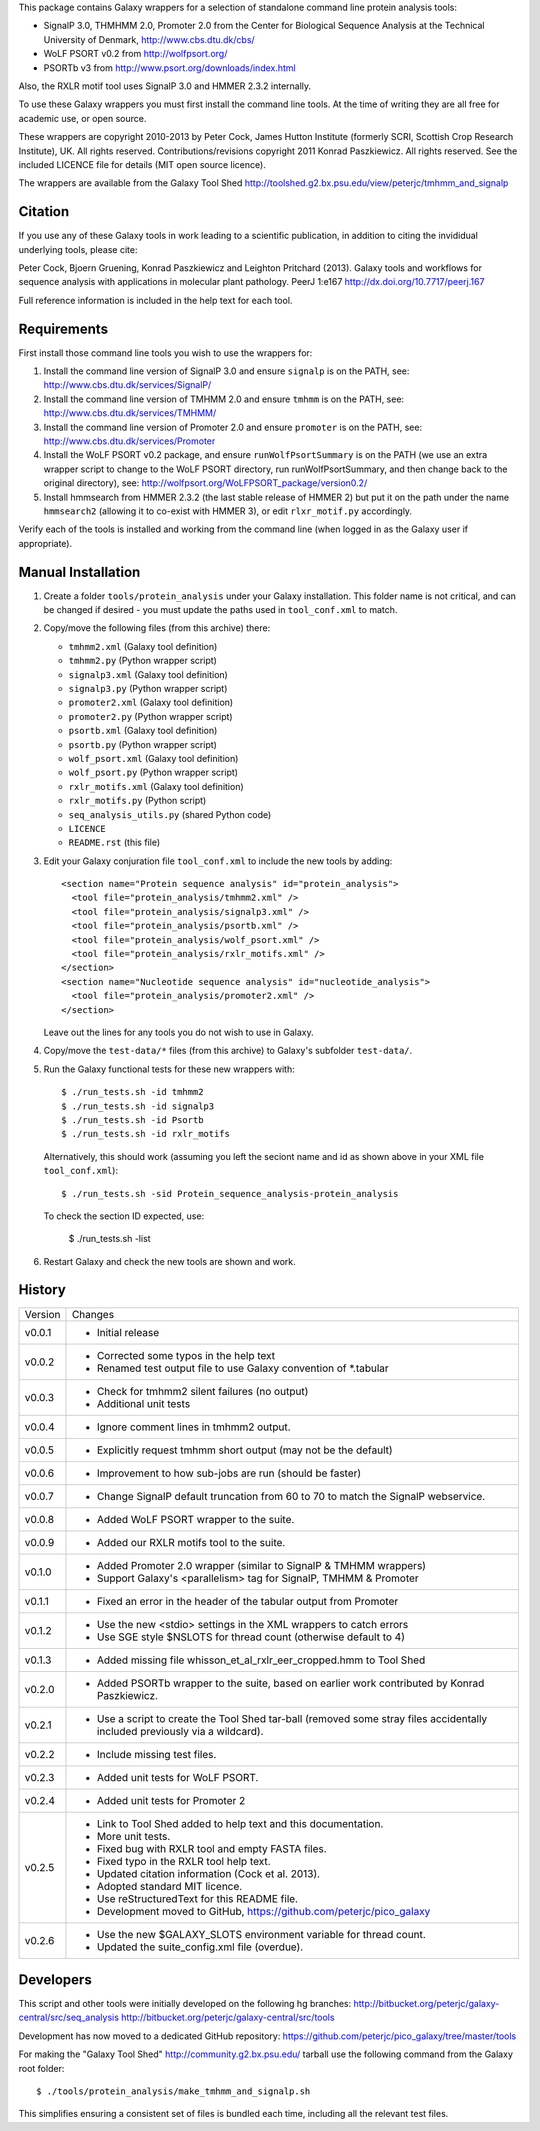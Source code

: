 This package contains Galaxy wrappers for a selection of standalone command
line protein analysis tools:

* SignalP 3.0, THMHMM 2.0, Promoter 2.0 from the Center for Biological
  Sequence Analysis at the Technical University of Denmark,
  http://www.cbs.dtu.dk/cbs/

* WoLF PSORT v0.2 from http://wolfpsort.org/

* PSORTb v3 from http://www.psort.org/downloads/index.html

Also, the RXLR motif tool uses SignalP 3.0 and HMMER 2.3.2 internally.

To use these Galaxy wrappers you must first install the command line tools.
At the time of writing they are all free for academic use, or open source.

These wrappers are copyright 2010-2013 by Peter Cock, James Hutton Institute
(formerly SCRI, Scottish Crop Research Institute), UK. All rights reserved.
Contributions/revisions copyright 2011 Konrad Paszkiewicz. All rights reserved.
See the included LICENCE file for details (MIT open source licence).

The wrappers are available from the Galaxy Tool Shed
http://toolshed.g2.bx.psu.edu/view/peterjc/tmhmm_and_signalp 

Citation
========

If you use any of these Galaxy tools in work leading to a scientific
publication, in addition to citing the invididual underlying tools, please cite:

Peter Cock, Bjoern Gruening, Konrad Paszkiewicz and Leighton Pritchard (2013).
Galaxy tools and workflows for sequence analysis with applications
in molecular plant pathology. PeerJ 1:e167
http://dx.doi.org/10.7717/peerj.167

Full reference information is included in the help text for each tool.


Requirements
============

First install those command line tools you wish to use the wrappers for:

1. Install the command line version of SignalP 3.0 and ensure ``signalp`` is
   on the PATH, see: http://www.cbs.dtu.dk/services/SignalP/

2. Install the command line version of TMHMM 2.0 and ensure ``tmhmm`` is on
   the PATH, see: http://www.cbs.dtu.dk/services/TMHMM/

3. Install the command line version of Promoter 2.0 and ensure ``promoter`` is
   on the PATH, see: http://www.cbs.dtu.dk/services/Promoter

4. Install the WoLF PSORT v0.2 package, and ensure ``runWolfPsortSummary``
   is on the PATH (we use an extra wrapper script to change to the WoLF PSORT
   directory, run runWolfPsortSummary, and then change back to the original
   directory), see: http://wolfpsort.org/WoLFPSORT_package/version0.2/

5. Install hmmsearch from HMMER 2.3.2 (the last stable release of HMMER 2)
   but put it on the path under the name ``hmmsearch2`` (allowing it to
   co-exist with HMMER 3), or edit ``rlxr_motif.py`` accordingly.

Verify each of the tools is installed and working from the command line
(when logged in as the Galaxy user if appropriate).


Manual Installation
===================

1. Create a folder ``tools/protein_analysis`` under your Galaxy installation.
   This folder name is not critical, and can be changed if desired - you
   must update the paths used in ``tool_conf.xml`` to match.

2. Copy/move the following files (from this archive) there:

   * ``tmhmm2.xml`` (Galaxy tool definition)
   * ``tmhmm2.py`` (Python wrapper script)

   * ``signalp3.xml`` (Galaxy tool definition)
   * ``signalp3.py`` (Python wrapper script)

   * ``promoter2.xml`` (Galaxy tool definition)
   * ``promoter2.py`` (Python wrapper script)

   * ``psortb.xml`` (Galaxy tool definition)
   * ``psortb.py`` (Python wrapper script)

   * ``wolf_psort.xml`` (Galaxy tool definition)
   * ``wolf_psort.py`` (Python wrapper script)

   * ``rxlr_motifs.xml`` (Galaxy tool definition)
   * ``rxlr_motifs.py`` (Python script)

   * ``seq_analysis_utils.py`` (shared Python code)
   * ``LICENCE``
   * ``README.rst`` (this file)

3. Edit your Galaxy conjuration file ``tool_conf.xml`` to include the
   new tools by adding::

    <section name="Protein sequence analysis" id="protein_analysis">
      <tool file="protein_analysis/tmhmm2.xml" />
      <tool file="protein_analysis/signalp3.xml" />
      <tool file="protein_analysis/psortb.xml" />
      <tool file="protein_analysis/wolf_psort.xml" />
      <tool file="protein_analysis/rxlr_motifs.xml" />
    </section>
    <section name="Nucleotide sequence analysis" id="nucleotide_analysis">
      <tool file="protein_analysis/promoter2.xml" />
    </section>

   Leave out the lines for any tools you do not wish to use in Galaxy.

4. Copy/move the ``test-data/*`` files (from this archive) to Galaxy's
   subfolder ``test-data/``.

5. Run the Galaxy functional tests for these new wrappers with::

    $ ./run_tests.sh -id tmhmm2
    $ ./run_tests.sh -id signalp3
    $ ./run_tests.sh -id Psortb
    $ ./run_tests.sh -id rxlr_motifs

   Alternatively, this should work (assuming you left the seciont name and id
   as shown above in your XML file ``tool_conf.xml``)::

    $ ./run_tests.sh -sid Protein_sequence_analysis-protein_analysis

   To check the section ID expected, use:

    $ ./run_tests.sh -list

6. Restart Galaxy and check the new tools are shown and work.


History
=======

======= ======================================================================
Version Changes
------- ----------------------------------------------------------------------
v0.0.1  - Initial release
v0.0.2  - Corrected some typos in the help text
        - Renamed test output file to use Galaxy convention of *.tabular
v0.0.3  - Check for tmhmm2 silent failures (no output)
        - Additional unit tests
v0.0.4  - Ignore comment lines in tmhmm2 output.
v0.0.5  - Explicitly request tmhmm short output (may not be the default)
v0.0.6  - Improvement to how sub-jobs are run (should be faster)
v0.0.7  - Change SignalP default truncation from 60 to 70 to match the
          SignalP webservice.
v0.0.8  - Added WoLF PSORT wrapper to the suite.
v0.0.9  - Added our RXLR motifs tool to the suite.
v0.1.0  - Added Promoter 2.0 wrapper (similar to SignalP & TMHMM wrappers)
        - Support Galaxy's <parallelism> tag for SignalP, TMHMM & Promoter
v0.1.1  - Fixed an error in the header of the tabular output from Promoter
v0.1.2  - Use the new <stdio> settings in the XML wrappers to catch errors
        - Use SGE style $NSLOTS for thread count (otherwise default to 4)
v0.1.3  - Added missing file whisson_et_al_rxlr_eer_cropped.hmm to Tool Shed
v0.2.0  - Added PSORTb wrapper to the suite, based on earlier work
          contributed by Konrad Paszkiewicz.
v0.2.1  - Use a script to create the Tool Shed tar-ball (removed some stray
          files accidentally included previously via a wildcard).
v0.2.2  - Include missing test files.
v0.2.3  - Added unit tests for WoLF PSORT.
v0.2.4  - Added unit tests for Promoter 2
v0.2.5  - Link to Tool Shed added to help text and this documentation.
        - More unit tests.
        - Fixed bug with RXLR tool and empty FASTA files.
        - Fixed typo in the RXLR tool help text.
        - Updated citation information (Cock et al. 2013).
        - Adopted standard MIT licence.
        - Use reStructuredText for this README file.
        - Development moved to GitHub, https://github.com/peterjc/pico_galaxy
v0.2.6  - Use the new $GALAXY_SLOTS environment variable for thread count.
        - Updated the suite_config.xml file (overdue).
======= ======================================================================


Developers
==========

This script and other tools were initially developed on the following hg branches:
http://bitbucket.org/peterjc/galaxy-central/src/seq_analysis
http://bitbucket.org/peterjc/galaxy-central/src/tools

Development has now moved to a dedicated GitHub repository:
https://github.com/peterjc/pico_galaxy/tree/master/tools

For making the "Galaxy Tool Shed" http://community.g2.bx.psu.edu/ tarball use
the following command from the Galaxy root folder::

    $ ./tools/protein_analysis/make_tmhmm_and_signalp.sh

This simplifies ensuring a consistent set of files is bundled each time,
including all the relevant test files.
